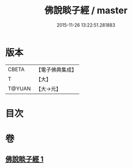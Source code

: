 #+TITLE: 佛說睒子經 / master
#+DATE: 2015-11-26 13:22:51.281883
* 版本
 |     CBETA|【電子佛典集成】|
 |         T|【大】     |
 |    T@YUAN|【大→元】   |

* 目次
* 卷
** [[file:KR6b0029_001.txt][佛說睒子經 1]]
